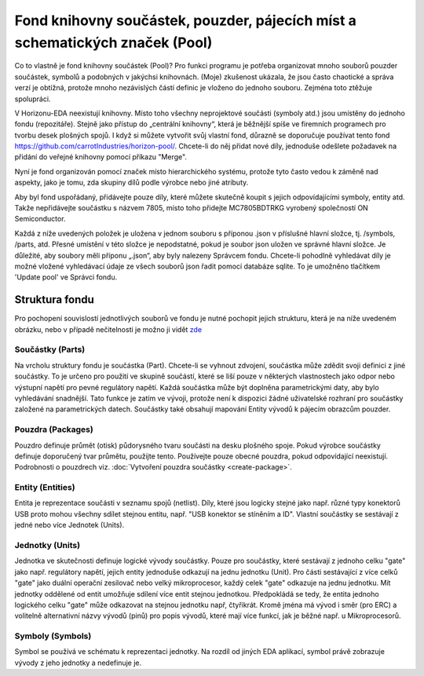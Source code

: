 Fond knihovny součástek, pouzder, pájecích míst a schematických značek (Pool)
=============================================================================
.. pool.rst

Co to vlastně je fond knihovny součástek (Pool)? Pro funkci programu je potřeba organizovat mnoho souborů pouzder součástek, symbolů a podobných v jakýchsi knihovnách. (Moje) zkušenost ukázala, že jsou často chaotické a správa verzí je obtížná, protože mnoho nezávislých částí definic je vloženo do jednoho souboru. Zejména toto ztěžuje spolupráci.

V Horizonu-EDA neexistují knihovny. Místo toho všechny neprojektové součásti (symboly atd.) jsou umístěny do jednoho fondu (repozitáře). Stejně jako přístup do „centrální knihovny“, která je běžnější spíše ve firemních programech pro tvorbu desek plošných spojů. I když si můžete vytvořit svůj vlastní fond, důrazně se doporučuje používat tento fond 
`https://github.com/carrotIndustries/horizon-pool/ <https://github.com/carrotIndustries/horizon-pool/>`__. Chcete-li do něj přidat nové díly, jednoduše odešlete požadavek na přidání do veřejné knihovny pomocí příkazu "Merge".

Nyní je fond organizován pomocí značek místo hierarchického
systému, protože tyto často vedou k záměně nad aspekty, jako je tomu, zda
skupiny dílů podle výrobce nebo jiné atributy.

Aby byl fond uspořádaný, přidávejte pouze díly, které můžete skutečně koupit s jejich odpovídajícími symboly, entity atd. Takže nepřidávejte součástku s názvem 7805, místo toho přidejte MC7805BDTRKG vyrobený společností ON Semiconductor.

Každá z níže uvedených položek je uložena v jednom souboru s příponou .json v příslušné hlavní složce, tj. /symbols, /parts, atd. Přesné umístění v této složce je nepodstatné, pokud je soubor json uložen ve
správné hlavní složce. Je důležité, aby soubory měli příponu „.json“, aby byly nalezeny Správcem fondu. Chcete-li pohodlně vyhledávat díly je možné vložené vyhledávací údaje ze všech souborů json řadit pomocí databáze sqlite. To je umožněno tlačítkem 'Update pool' ve Správci fondu.

Struktura fondu
---------------

Pro pochopení souvislostí jednotlivých souborů ve fondu je nutné pochopit jejich strukturu, která je na níže uvedeném obrázku, nebo v případě nečitelnosti je možno ji vidět 
`zde <https://github.com/carrotIndustries/horizon/blob/master/doc/pool.pdf>`__

.. image :: images/canvas-r.png
   :scale: 135 %

Součástky (Parts)
~~~~~~~~~~~~~~~~~

Na vrcholu struktury fondu je součástka (Part). Chcete-li se vyhnout zdvojení,
součástka může zdědit svoji definici z jiné součástky. To je určeno pro použití ve skupině součástí, které se liší pouze v některých vlastnostech jako odpor nebo výstupní napětí pro pevné regulátory napětí. Každá součástka může být doplněna parametrickými daty, aby bylo vyhledávání snadnější. Tato funkce je zatím ve vývoji, protože není k dispozici žádné uživatelské rozhraní pro součástky založené na parametrických datech. Součástky také obsahují mapování Entity vývodů k pájecím obrazcům pouzder.

Pouzdra (Packages)
~~~~~~~~~~~~~~~~~~

Pouzdro definuje průmět (otisk) půdorysného tvaru součásti na desku plošného spoje. Pokud výrobce součástky
definuje doporučený tvar průmětu, použijte tento. Používejte pouze
obecné pouzdra, pokud odpovídající neexistují. Podrobnosti o pouzdrech viz.
:doc:`Vytvoření pouzdra součástky <create-package>`.

Entity (Entities)
~~~~~~~~~~~~~~~~~

Entita je reprezentace součásti v seznamu spojů (netlist). Díly, které jsou logicky
stejné jako např. různé typy konektorů USB proto mohou všechny sdílet
stejnou entitu, např. "USB konektor se stíněním a ID". Vlastní součástky se sestávají z jedné nebo více Jednotek (Units).

Jednotky (Units)
~~~~~~~~~~~~~~~~

Jednotka ve skutečnosti definuje logické vývody součástky. Pouze pro součástky, které
sestávají z jednoho celku "gate" jako např. regulátory napětí, jejich entity jednoduše
odkazují na jednu jednotku (Unit). Pro části sestávající z více celků "gate" jako
duální operační zesilovač nebo velký mikroprocesor, každý celek "gate" odkazuje na jednu jednotku.
Mít jednotky oddělené od entit umožňuje sdílení více entit
stejnou jednotkou. Předpokládá se tedy, že entita jednoho logického celku "gate" může odkazovat na stejnou jednotku např, čtyřikrát. Kromě jména má vývod i směr (pro ERC) a volitelně alternativní názvy vývodů (pinů) pro popis vývodů, které mají více funkcí, jak je běžné např. u Mikroprocesorů.

Symboly (Symbols)
~~~~~~~~~~~~~~~~~

Symbol se používá ve schématu k reprezentaci jednotky. Na rozdíl od jiných
EDA aplikací, symbol právě zobrazuje vývody z jeho jednotky a nedefinuje je.

